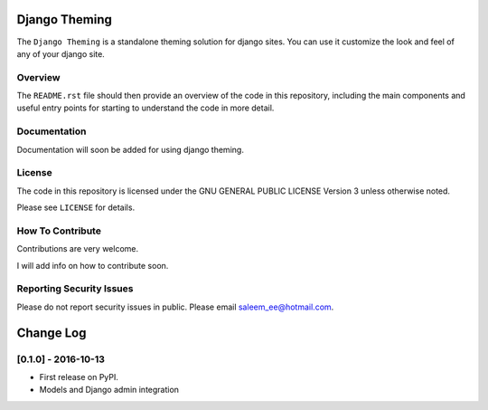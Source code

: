 Django Theming
==============

.. image:: https://img.shields.io/pypi/v/djangotheming.svg
    :target: https://pypi.python.org/pypi/djangotheming/
    :alt: PyPI

.. image:: https://travis-ci.org/saleem-latif/djangotheming.svg?branch=master
    :target: https://travis-ci.org/saleem-latif/djangotheming
    :alt: Travis

.. image:: http://codecov.io/github/saleem-latif/djangotheming/coverage.svg?branch=master
    :target: http://codecov.io/github/saleem-latif/djangotheming?branch=master
    :alt: Codecov

.. image:: https://img.shields.io/pypi/pyversions/djangotheming.svg
    :target: https://pypi.python.org/pypi/djangotheming/
    :alt: Supported Python versions

.. image:: https://img.shields.io/github/license/saleem-latif/djangotheming.svg
    :target: https://github.com/saleem-latif/djangotheming/blob/master/LICENSE.txt
    :alt: License

The ``Django Theming`` is a standalone theming solution for django sites. You
can use it customize the look and feel of any of your django site.

Overview
--------

The ``README.rst`` file should then provide an overview of the code in this
repository, including the main components and useful entry points for starting
to understand the code in more detail.

Documentation
-------------
Documentation will soon be added for using django theming.

License
-------

The code in this repository is licensed under the GNU GENERAL PUBLIC LICENSE Version 3 unless otherwise noted.

Please see ``LICENSE`` for details.

How To Contribute
-----------------

Contributions are very welcome.

I will add info on how to contribute soon.

Reporting Security Issues
-------------------------

Please do not report security issues in public. Please email saleem_ee@hotmail.com.


Change Log
==========

..
   All enhancements and patches to theming will be documented
   in this file.  It adheres to the structure of http://keepachangelog.com/ ,
   but in reStructuredText instead of Markdown (for ease of incorporation into
   Sphinx documentation and the PyPI description).

   This project adheres to Semantic Versioning (http://semver.org/).

..


[0.1.0] - 2016-10-13
--------------------

* First release on PyPI.
* Models and Django admin integration


